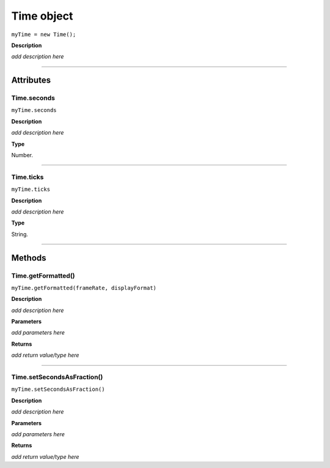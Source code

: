 .. highlight:: javascript

.. _time:

Time object
===================

``myTime = new Time();``

**Description**

*add description here*

----

==========
Attributes
==========

.. _time.seconds:

Time.seconds
*********************************************

``myTime.seconds``

**Description**

*add description here*

**Type**

Number.

----

.. _time.ticks:

Time.ticks
*********************************************

``myTime.ticks``

**Description**

*add description here*

**Type**

String.

----

=======
Methods
=======

.. _time.getFormatted:

Time.getFormatted()
*********************************************

``myTime.getFormatted(frameRate, displayFormat)``

**Description**

*add description here*

**Parameters**

*add parameters here*

**Returns**

*add return value/type here*

----

.. _time.setSecondsAsFraction:

Time.setSecondsAsFraction()
*********************************************

``myTime.setSecondsAsFraction()``

**Description**

*add description here*

**Parameters**

*add parameters here*

**Returns**

*add return value/type here*
